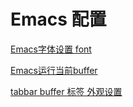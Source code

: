 * Emacs 配置
[[http://soutuapp.com/emacs/60.html][Emacs字体设置 font]]

[[http://soutuapp.com/emacs/65.html][Emacs运行当前buffer]]

[[http://soutuapp.com/emacs/68.html][tabbar buffer 标签 外观设置]]

